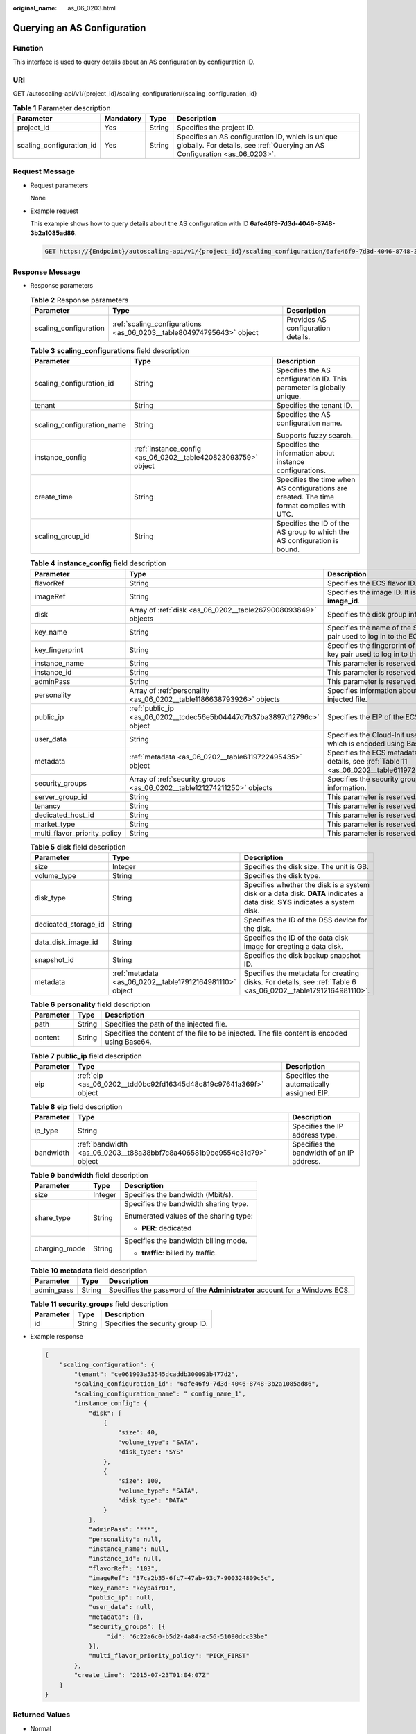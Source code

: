 :original_name: as_06_0203.html

.. _as_06_0203:

Querying an AS Configuration
============================

Function
--------

This interface is used to query details about an AS configuration by configuration ID.

URI
---

GET /autoscaling-api/v1/{project_id}/scaling_configuration/{scaling_configuration_id}

.. table:: **Table 1** Parameter description

   +--------------------------+-----------+--------+--------------------------------------------------------------------------------------------------------------------------------+
   | Parameter                | Mandatory | Type   | Description                                                                                                                    |
   +==========================+===========+========+================================================================================================================================+
   | project_id               | Yes       | String | Specifies the project ID.                                                                                                      |
   +--------------------------+-----------+--------+--------------------------------------------------------------------------------------------------------------------------------+
   | scaling_configuration_id | Yes       | String | Specifies an AS configuration ID, which is unique globally. For details, see :ref:`Querying an AS Configuration <as_06_0203>`. |
   +--------------------------+-----------+--------+--------------------------------------------------------------------------------------------------------------------------------+

Request Message
---------------

-  Request parameters

   None

-  Example request

   This example shows how to query details about the AS configuration with ID **6afe46f9-7d3d-4046-8748-3b2a1085ad86**.

   .. code-block:: text

      GET https://{Endpoint}/autoscaling-api/v1/{project_id}/scaling_configuration/6afe46f9-7d3d-4046-8748-3b2a1085ad86

Response Message
----------------

-  Response parameters

   .. table:: **Table 2** Response parameters

      +-----------------------+----------------------------------------------------------------------+------------------------------------+
      | Parameter             | Type                                                                 | Description                        |
      +=======================+======================================================================+====================================+
      | scaling_configuration | :ref:`scaling_configurations <as_06_0203__table804974795643>` object | Provides AS configuration details. |
      +-----------------------+----------------------------------------------------------------------+------------------------------------+

   .. _as_06_0203__table804974795643:

   .. table:: **Table 3** **scaling_configurations** field description

      +----------------------------+---------------------------------------------------------------+-------------------------------------------------------------------------------------------+
      | Parameter                  | Type                                                          | Description                                                                               |
      +============================+===============================================================+===========================================================================================+
      | scaling_configuration_id   | String                                                        | Specifies the AS configuration ID. This parameter is globally unique.                     |
      +----------------------------+---------------------------------------------------------------+-------------------------------------------------------------------------------------------+
      | tenant                     | String                                                        | Specifies the tenant ID.                                                                  |
      +----------------------------+---------------------------------------------------------------+-------------------------------------------------------------------------------------------+
      | scaling_configuration_name | String                                                        | Specifies the AS configuration name.                                                      |
      |                            |                                                               |                                                                                           |
      |                            |                                                               | Supports fuzzy search.                                                                    |
      +----------------------------+---------------------------------------------------------------+-------------------------------------------------------------------------------------------+
      | instance_config            | :ref:`instance_config <as_06_0202__table420823093759>` object | Specifies the information about instance configurations.                                  |
      +----------------------------+---------------------------------------------------------------+-------------------------------------------------------------------------------------------+
      | create_time                | String                                                        | Specifies the time when AS configurations are created. The time format complies with UTC. |
      +----------------------------+---------------------------------------------------------------+-------------------------------------------------------------------------------------------+
      | scaling_group_id           | String                                                        | Specifies the ID of the AS group to which the AS configuration is bound.                  |
      +----------------------------+---------------------------------------------------------------+-------------------------------------------------------------------------------------------+

   .. table:: **Table 4** **instance_config** field description

      +------------------------------+-------------------------------------------------------------------------+------------------------------------------------------------------------------------------------+
      | Parameter                    | Type                                                                    | Description                                                                                    |
      +==============================+=========================================================================+================================================================================================+
      | flavorRef                    | String                                                                  | Specifies the ECS flavor ID.                                                                   |
      +------------------------------+-------------------------------------------------------------------------+------------------------------------------------------------------------------------------------+
      | imageRef                     | String                                                                  | Specifies the image ID. It is same as **image_id**.                                            |
      +------------------------------+-------------------------------------------------------------------------+------------------------------------------------------------------------------------------------+
      | disk                         | Array of :ref:`disk <as_06_0202__table2679008093849>` objects           | Specifies the disk group information.                                                          |
      +------------------------------+-------------------------------------------------------------------------+------------------------------------------------------------------------------------------------+
      | key_name                     | String                                                                  | Specifies the name of the SSH key pair used to log in to the ECS.                              |
      +------------------------------+-------------------------------------------------------------------------+------------------------------------------------------------------------------------------------+
      | key_fingerprint              | String                                                                  | Specifies the fingerprint of the SSH key pair used to log in to the ECS.                       |
      +------------------------------+-------------------------------------------------------------------------+------------------------------------------------------------------------------------------------+
      | instance_name                | String                                                                  | This parameter is reserved.                                                                    |
      +------------------------------+-------------------------------------------------------------------------+------------------------------------------------------------------------------------------------+
      | instance_id                  | String                                                                  | This parameter is reserved.                                                                    |
      +------------------------------+-------------------------------------------------------------------------+------------------------------------------------------------------------------------------------+
      | adminPass                    | String                                                                  | This parameter is reserved.                                                                    |
      +------------------------------+-------------------------------------------------------------------------+------------------------------------------------------------------------------------------------+
      | personality                  | Array of :ref:`personality <as_06_0202__table1186638793926>` objects    | Specifies information about the injected file.                                                 |
      +------------------------------+-------------------------------------------------------------------------+------------------------------------------------------------------------------------------------+
      | public_ip                    | :ref:`public_ip <as_06_0202__tcdec56e5b04447d7b37ba3897d12796c>` object | Specifies the EIP of the ECS.                                                                  |
      +------------------------------+-------------------------------------------------------------------------+------------------------------------------------------------------------------------------------+
      | user_data                    | String                                                                  | Specifies the Cloud-Init user data, which is encoded using Base64.                             |
      +------------------------------+-------------------------------------------------------------------------+------------------------------------------------------------------------------------------------+
      | metadata                     | :ref:`metadata <as_06_0202__table6119722495435>` object                 | Specifies the ECS metadata. For details, see :ref:`Table 11 <as_06_0202__table6119722495435>`. |
      +------------------------------+-------------------------------------------------------------------------+------------------------------------------------------------------------------------------------+
      | security_groups              | Array of :ref:`security_groups <as_06_0202__table121274211250>` objects | Specifies the security group information.                                                      |
      +------------------------------+-------------------------------------------------------------------------+------------------------------------------------------------------------------------------------+
      | server_group_id              | String                                                                  | This parameter is reserved.                                                                    |
      +------------------------------+-------------------------------------------------------------------------+------------------------------------------------------------------------------------------------+
      | tenancy                      | String                                                                  | This parameter is reserved.                                                                    |
      +------------------------------+-------------------------------------------------------------------------+------------------------------------------------------------------------------------------------+
      | dedicated_host_id            | String                                                                  | This parameter is reserved.                                                                    |
      +------------------------------+-------------------------------------------------------------------------+------------------------------------------------------------------------------------------------+
      | market_type                  | String                                                                  | This parameter is reserved.                                                                    |
      +------------------------------+-------------------------------------------------------------------------+------------------------------------------------------------------------------------------------+
      | multi_flavor_priority_policy | String                                                                  | This parameter is reserved.                                                                    |
      +------------------------------+-------------------------------------------------------------------------+------------------------------------------------------------------------------------------------+

   .. table:: **Table 5** **disk** field description

      +----------------------+----------------------------------------------------------+------------------------------------------------------------------------------------------------------------------------------+
      | Parameter            | Type                                                     | Description                                                                                                                  |
      +======================+==========================================================+==============================================================================================================================+
      | size                 | Integer                                                  | Specifies the disk size. The unit is GB.                                                                                     |
      +----------------------+----------------------------------------------------------+------------------------------------------------------------------------------------------------------------------------------+
      | volume_type          | String                                                   | Specifies the disk type.                                                                                                     |
      +----------------------+----------------------------------------------------------+------------------------------------------------------------------------------------------------------------------------------+
      | disk_type            | String                                                   | Specifies whether the disk is a system disk or a data disk. **DATA** indicates a data disk. **SYS** indicates a system disk. |
      +----------------------+----------------------------------------------------------+------------------------------------------------------------------------------------------------------------------------------+
      | dedicated_storage_id | String                                                   | Specifies the ID of the DSS device for the disk.                                                                             |
      +----------------------+----------------------------------------------------------+------------------------------------------------------------------------------------------------------------------------------+
      | data_disk_image_id   | String                                                   | Specifies the ID of the data disk image for creating a data disk.                                                            |
      +----------------------+----------------------------------------------------------+------------------------------------------------------------------------------------------------------------------------------+
      | snapshot_id          | String                                                   | Specifies the disk backup snapshot ID.                                                                                       |
      +----------------------+----------------------------------------------------------+------------------------------------------------------------------------------------------------------------------------------+
      | metadata             | :ref:`metadata <as_06_0202__table17912164981110>` object | Specifies the metadata for creating disks. For details, see :ref:`Table 6 <as_06_0202__table17912164981110>`.                |
      +----------------------+----------------------------------------------------------+------------------------------------------------------------------------------------------------------------------------------+

   .. table:: **Table 6** **personality** field description

      +-----------+--------+---------------------------------------------------------------------------------------------+
      | Parameter | Type   | Description                                                                                 |
      +===========+========+=============================================================================================+
      | path      | String | Specifies the path of the injected file.                                                    |
      +-----------+--------+---------------------------------------------------------------------------------------------+
      | content   | String | Specifies the content of the file to be injected. The file content is encoded using Base64. |
      +-----------+--------+---------------------------------------------------------------------------------------------+

   .. table:: **Table 7** **public_ip** field description

      +-----------+-------------------------------------------------------------------+-------------------------------------------+
      | Parameter | Type                                                              | Description                               |
      +===========+===================================================================+===========================================+
      | eip       | :ref:`eip <as_06_0202__tdd0bc92fd16345d48c819c97641a369f>` object | Specifies the automatically assigned EIP. |
      +-----------+-------------------------------------------------------------------+-------------------------------------------+

   .. table:: **Table 8** **eip** field description

      +-----------+-------------------------------------------------------------------------+-------------------------------------------+
      | Parameter | Type                                                                    | Description                               |
      +===========+=========================================================================+===========================================+
      | ip_type   | String                                                                  | Specifies the IP address type.            |
      +-----------+-------------------------------------------------------------------------+-------------------------------------------+
      | bandwidth | :ref:`bandwidth <as_06_0203__t88a38bbf7c8a406581b9be9554c31d79>` object | Specifies the bandwidth of an IP address. |
      +-----------+-------------------------------------------------------------------------+-------------------------------------------+

   .. _as_06_0203__t88a38bbf7c8a406581b9be9554c31d79:

   .. table:: **Table 9** **bandwidth** field description

      +-----------------------+-----------------------+----------------------------------------+
      | Parameter             | Type                  | Description                            |
      +=======================+=======================+========================================+
      | size                  | Integer               | Specifies the bandwidth (Mbit/s).      |
      +-----------------------+-----------------------+----------------------------------------+
      | share_type            | String                | Specifies the bandwidth sharing type.  |
      |                       |                       |                                        |
      |                       |                       | Enumerated values of the sharing type: |
      |                       |                       |                                        |
      |                       |                       | -  **PER**: dedicated                  |
      +-----------------------+-----------------------+----------------------------------------+
      | charging_mode         | String                | Specifies the bandwidth billing mode.  |
      |                       |                       |                                        |
      |                       |                       | -  **traffic**: billed by traffic.     |
      +-----------------------+-----------------------+----------------------------------------+

   .. table:: **Table 10** **metadata** field description

      +------------+--------+----------------------------------------------------------------------------+
      | Parameter  | Type   | Description                                                                |
      +============+========+============================================================================+
      | admin_pass | String | Specifies the password of the **Administrator** account for a Windows ECS. |
      +------------+--------+----------------------------------------------------------------------------+

   .. table:: **Table 11** **security_groups** field description

      ========= ====== ================================
      Parameter Type   Description
      ========= ====== ================================
      id        String Specifies the security group ID.
      ========= ====== ================================

-  Example response

   .. code-block::

      {
          "scaling_configuration": {
              "tenant": "ce061903a53545dcaddb300093b477d2",
              "scaling_configuration_id": "6afe46f9-7d3d-4046-8748-3b2a1085ad86",
              "scaling_configuration_name": " config_name_1",
              "instance_config": {
                  "disk": [
                      {
                          "size": 40,
                          "volume_type": "SATA",
                          "disk_type": "SYS"
                      },
                      {
                          "size": 100,
                          "volume_type": "SATA",
                          "disk_type": "DATA"
                      }
                  ],
                  "adminPass": "***",
                  "personality": null,
                  "instance_name": null,
                  "instance_id": null,
                  "flavorRef": "103",
                  "imageRef": "37ca2b35-6fc7-47ab-93c7-900324809c5c",
                  "key_name": "keypair01",
                  "public_ip": null,
                  "user_data": null,
                  "metadata": {},
                  "security_groups": [{
                       "id": "6c22a6c0-b5d2-4a84-ac56-51090dcc33be"
                  }],
                  "multi_flavor_priority_policy": "PICK_FIRST"
              },
              "create_time": "2015-07-23T01:04:07Z"
          }
      }

Returned Values
---------------

-  Normal

   200

-  Abnormal

   +-----------------------------------+--------------------------------------------------------------------------------------------+
   | Returned Value                    | Description                                                                                |
   +===================================+============================================================================================+
   | 400 Bad Request                   | The server failed to process the request.                                                  |
   +-----------------------------------+--------------------------------------------------------------------------------------------+
   | 401 Unauthorized                  | You must enter the username and password to access the requested page.                     |
   +-----------------------------------+--------------------------------------------------------------------------------------------+
   | 403 Forbidden                     | You are forbidden to access the requested page.                                            |
   +-----------------------------------+--------------------------------------------------------------------------------------------+
   | 404 Not Found                     | The server could not find the requested page.                                              |
   +-----------------------------------+--------------------------------------------------------------------------------------------+
   | 405 Method Not Allowed            | You are not allowed to use the method specified in the request.                            |
   +-----------------------------------+--------------------------------------------------------------------------------------------+
   | 406 Not Acceptable                | The response generated by the server could not be accepted by the client.                  |
   +-----------------------------------+--------------------------------------------------------------------------------------------+
   | 407 Proxy Authentication Required | You must use the proxy server for authentication so that the request can be processed.     |
   +-----------------------------------+--------------------------------------------------------------------------------------------+
   | 408 Request Timeout               | The request timed out.                                                                     |
   +-----------------------------------+--------------------------------------------------------------------------------------------+
   | 409 Conflict                      | The request could not be processed due to a conflict.                                      |
   +-----------------------------------+--------------------------------------------------------------------------------------------+
   | 500 Internal Server Error         | Failed to complete the request because of an internal service error.                       |
   +-----------------------------------+--------------------------------------------------------------------------------------------+
   | 501 Not Implemented               | Failed to complete the request because the server does not support the requested function. |
   +-----------------------------------+--------------------------------------------------------------------------------------------+
   | 502 Bad Gateway                   | Failed to complete the request because the request is invalid.                             |
   +-----------------------------------+--------------------------------------------------------------------------------------------+
   | 503 Service Unavailable           | Failed to complete the request because the system is unavailable.                          |
   +-----------------------------------+--------------------------------------------------------------------------------------------+
   | 504 Gateway Timeout               | A gateway timeout error occurred.                                                          |
   +-----------------------------------+--------------------------------------------------------------------------------------------+

Error Codes
-----------

See :ref:`Error Codes <as_07_0102>`.
